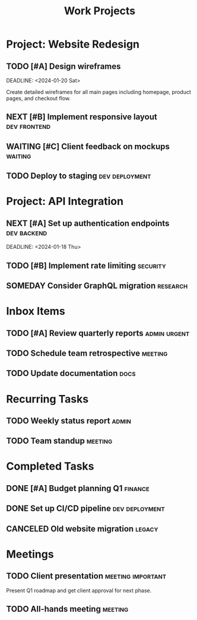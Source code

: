 #+TITLE: Work Projects
#+CONTEXT: work

* Project: Website Redesign
  :PROPERTIES:
  :AREA: Marketing
  :EFFORT: 40h
  :PROJECT: Website Redesign
  :END:

** TODO [#A] Design wireframes
   SCHEDULED: <2024-01-15 Mon>
   DEADLINE: <2024-01-20 Sat>
   :PROPERTIES:
   :EFFORT: 8h
   :ASSIGNED: john.doe@company.com
   :END:
   
   Create detailed wireframes for all main pages including homepage, product pages, and checkout flow.

** NEXT [#B] Implement responsive layout :dev:frontend:
   SCHEDULED: <2024-01-22 Mon>
   :PROPERTIES:
   :EFFORT: 12h
   :END:

** WAITING [#C] Client feedback on mockups :waiting:
   SCHEDULED: <2024-01-25 Thu>
   :PROPERTIES:
   :ASSIGNED: client@company.com
   :END:

** TODO Deploy to staging :dev:deployment:
   :PROPERTIES:
   :EFFORT: 2h
   :END:

* Project: API Integration
  :PROPERTIES:
  :AREA: Engineering
  :PROJECT: API Integration
  :END:

** NEXT [#A] Set up authentication endpoints :dev:backend:
   SCHEDULED: <2024-01-16 Tue>
   DEADLINE: <2024-01-18 Thu>
   :PROPERTIES:
   :EFFORT: 6h
   :END:

** TODO [#B] Implement rate limiting :security:
   :PROPERTIES:
   :EFFORT: 4h
   :END:

** SOMEDAY Consider GraphQL migration :research:
   :PROPERTIES:
   :EFFORT: 20h
   :END:

* Inbox Items

** TODO [#A] Review quarterly reports :admin:urgent:
   DEADLINE: <2024-01-17 Wed>
   :PROPERTIES:
   :EFFORT: 2h
   :END:

** TODO Schedule team retrospective :meeting:
   :PROPERTIES:
   :EFFORT: 1h
   :END:

** TODO Update documentation :docs:
   :PROPERTIES:
   :EFFORT: 3h
   :END:

* Recurring Tasks

** TODO Weekly status report :admin:
   SCHEDULED: <2024-01-15 Mon +1w>
   :PROPERTIES:
   :EFFORT: 0.5h
   :END:

** TODO Team standup :meeting:
   SCHEDULED: <2024-01-15 Mon +1d>
   :PROPERTIES:
   :EFFORT: 0.25h
   :END:

* Completed Tasks

** DONE [#A] Budget planning Q1 :finance:
   CLOSED: [2024-01-10 Wed 14:30]
   :PROPERTIES:
   :EFFORT: 4h
   :COMPLETED: 2024-01-10
   :END:

** DONE Set up CI/CD pipeline :dev:deployment:
   CLOSED: [2024-01-12 Fri 16:45]
   :PROPERTIES:
   :EFFORT: 8h
   :COMPLETED: 2024-01-12
   :END:

** CANCELED Old website migration :legacy:
   CLOSED: [2024-01-11 Thu 10:00]
   :PROPERTIES:
   :REASON: Project deprioritized
   :END:

* Meetings

** TODO Client presentation :meeting:important:
   SCHEDULED: <2024-01-19 Fri 14:00-15:00>
   :PROPERTIES:
   :LOCATION: Conference Room A
   :ATTENDEES: john.doe@company.com, jane.smith@client.com
   :EFFORT: 1h
   :END:
   
   Present Q1 roadmap and get client approval for next phase.

** TODO All-hands meeting :meeting:
   SCHEDULED: <2024-01-18 Thu 10:00-11:00>
   :PROPERTIES:
   :LOCATION: Main auditorium
   :EFFORT: 1h
   :END: